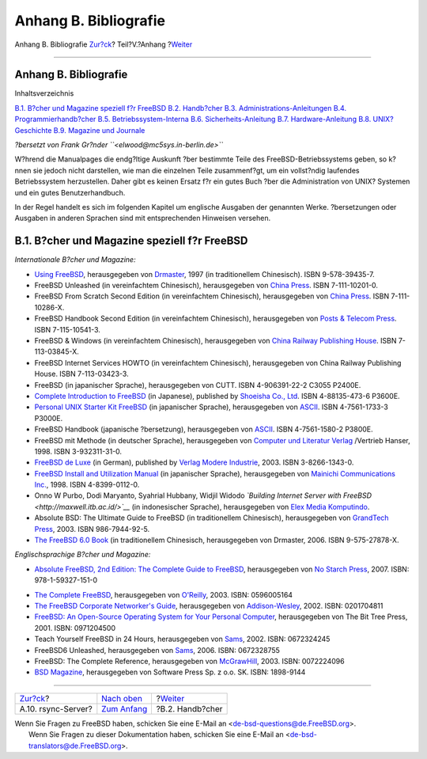 ======================
Anhang B. Bibliografie
======================

.. raw:: html

   <div class="navheader">

Anhang B. Bibliografie
`Zur?ck <mirrors-rsync.html>`__?
Teil?V.?Anhang
?\ `Weiter <bibliography-userguides.html>`__

--------------

.. raw:: html

   </div>

.. raw:: html

   <div class="appendix">

.. raw:: html

   <div class="titlepage" xmlns="">

.. raw:: html

   <div>

.. raw:: html

   <div>

Anhang B. Bibliografie
----------------------

.. raw:: html

   </div>

.. raw:: html

   </div>

.. raw:: html

   </div>

.. raw:: html

   <div class="toc">

.. raw:: html

   <div class="toc-title">

Inhaltsverzeichnis

.. raw:: html

   </div>

`B.1. B?cher und Magazine speziell f?r
FreeBSD <bibliography.html#bibliography-freebsd>`__
`B.2. Handb?cher <bibliography-userguides.html>`__
`B.3. Administrations-Anleitungen <bibliography-adminguides.html>`__
`B.4. Programmierhandb?cher <bibliography-programmers.html>`__
`B.5. Betriebssystem-Interna <bibliography-osinternals.html>`__
`B.6. Sicherheits-Anleitung <bibliography-security.html>`__
`B.7. Hardware-Anleitung <bibliography-hardware.html>`__
`B.8. UNIX? Geschichte <bibliography-history.html>`__
`B.9. Magazine und Journale <bibliography-journals.html>`__

.. raw:: html

   </div>

*?bersetzt von Frank Gr?nder ``<elwood@mc5sys.in-berlin.de>``*

W?hrend die Manualpages die endg?ltige Auskunft ?ber bestimmte Teile des
FreeBSD-Betriebssystems geben, so k?nnen sie jedoch nicht darstellen,
wie man die einzelnen Teile zusammenf?gt, um ein vollst?ndig laufendes
Betriebssystem herzustellen. Daher gibt es keinen Ersatz f?r ein gutes
Buch ?ber die Administration von UNIX? Systemen und ein gutes
Benutzerhandbuch.

In der Regel handelt es sich im folgenden Kapitel um englische Ausgaben
der genannten Werke. ?bersetzungen oder Ausgaben in anderen Sprachen
sind mit entsprechenden Hinweisen versehen.

.. raw:: html

   <div class="sect1">

.. raw:: html

   <div class="titlepage" xmlns="">

.. raw:: html

   <div>

.. raw:: html

   <div>

B.1. B?cher und Magazine speziell f?r FreeBSD
---------------------------------------------

.. raw:: html

   </div>

.. raw:: html

   </div>

.. raw:: html

   </div>

*Internationale B?cher und Magazine:*

.. raw:: html

   <div class="itemizedlist">

-  `Using
   FreeBSD <http://jdli.tw.FreeBSD.org/publication/book/freebsd2/index.htm>`__,
   herausgegeben von `Drmaster <http://www.drmaster.com.tw/>`__, 1997
   (in traditionellem Chinesisch). ISBN 9-578-39435-7.

-  FreeBSD Unleashed (in vereinfachtem Chinesisch), herausgegeben von
   `China Press <http://www.hzbook.com/>`__. ISBN 7-111-10201-0.

-  FreeBSD From Scratch Second Edition (in vereinfachtem Chinesisch),
   herausgegeben von `China Press <http://www.hzbook.com/>`__. ISBN
   7-111-10286-X.

-  FreeBSD Handbook Second Edition (in vereinfachtem Chinesisch),
   herausgegeben von `Posts & Telecom
   Press <http://www.ptpress.com.cn/>`__. ISBN 7-115-10541-3.

-  FreeBSD & Windows (in vereinfachtem Chinesisch), herausgegeben von
   `China Railway Publishing House <http://www.tdpress.com/>`__. ISBN
   7-113-03845-X.

-  FreeBSD Internet Services HOWTO (in vereinfachtem Chinesisch),
   herausgegeben von China Railway Publishing House. ISBN 7-113-03423-3.

-  FreeBSD (in japanischer Sprache), herausgegeben von CUTT. ISBN
   4-906391-22-2 C3055 P2400E.

-  `Complete Introduction to
   FreeBSD <http://www.shoeisha.com/book/Detail.asp?bid=650>`__ (in
   Japanese), published by `Shoeisha Co.,
   Ltd <http://www.shoeisha.co.jp/>`__. ISBN 4-88135-473-6 P3600E.

-  `Personal UNIX Starter Kit
   FreeBSD <http://www.ascii.co.jp/pb/book1/shinkan/detail/1322785.html>`__
   (in japanischer Sprache), herausgegeben von
   `ASCII <http://www.ascii.co.jp/>`__. ISBN 4-7561-1733-3 P3000E.

-  FreeBSD Handbook (japanische ?bersetzung), herausgegeben von
   `ASCII <http://www.ascii.co.jp/>`__. ISBN 4-7561-1580-2 P3800E.

-  FreeBSD mit Methode (in deutscher Sprache), herausgegeben von
   `Computer und Literatur Verlag <http://www.cul.de>`__ /Vertrieb
   Hanser, 1998. ISBN 3-932311-31-0.

-  `FreeBSD de Luxe <http://www.mitp.de/vmi/mitp/detail/pWert/1343/>`__
   (in German), published by `Verlag Modere
   Industrie <http://www.mitp.de>`__, 2003. ISBN 3-8266-1343-0.

-  `FreeBSD Install and Utilization
   Manual <http://www.pc.mycom.co.jp/FreeBSD/install-manual.html>`__ (in
   japanischer Sprache), herausgegeben von `Mainichi Communications
   Inc. <http://www.pc.mycom.co.jp/>`__, 1998. ISBN 4-8399-0112-0.

-  Onno W Purbo, Dodi Maryanto, Syahrial Hubbany, Widjil Widodo
   *`Building Internet Server with
   FreeBSD <http://maxwell.itb.ac.id/>`__* (in indonesischer Sprache),
   herausgegeben von `Elex Media
   Komputindo <http://www.elexmedia.co.id/>`__.

-  Absolute BSD: The Ultimate Guide to FreeBSD (in traditionellem
   Chinesisch), herausgegeben von `GrandTech
   Press <http://www.grandtech.com.tw/>`__, 2003. ISBN 986-7944-92-5.

-  `The FreeBSD 6.0 Book <http://www.twbsd.org/cht/book/>`__ (in
   traditionellem Chinesisch, herausgegeben von Drmaster, 2006. ISBN
   9-575-27878-X.

.. raw:: html

   </div>

*Englischsprachige B?cher und Magazine:*

.. raw:: html

   <div class="itemizedlist">

-  `Absolute FreeBSD, 2nd Edition: The Complete Guide to
   FreeBSD <http://www.absoluteFreeBSD.com/>`__, herausgegeben von `No
   Starch Press <http://www.nostarch.com/>`__, 2007. ISBN:
   978-1-59327-151-0

.. raw:: html

   </div>

.. raw:: html

   <div class="itemizedlist">

-  `The Complete
   FreeBSD <http://www.freebsdmall.com/cgi-bin/fm/bsdcomp>`__,
   herausgegeben von `O'Reilly <http://www.oreilly.com/>`__, 2003. ISBN:
   0596005164

-  `The FreeBSD Corporate Networker's
   Guide <http://www.freebsd-corp-net-guide.com/>`__, herausgegeben von
   `Addison-Wesley <http://www.awl.com/aw/>`__, 2002. ISBN: 0201704811

-  `FreeBSD: An Open-Source Operating System for Your Personal
   Computer <http://andrsn.stanford.edu/FreeBSD/introbook/>`__,
   herausgegeben von The Bit Tree Press, 2001. ISBN: 0971204500

-  Teach Yourself FreeBSD in 24 Hours, herausgegeben von
   `Sams <http://www.samspublishing.com/>`__, 2002. ISBN: 0672324245

-  FreeBSD6 Unleashed, herausgegeben von
   `Sams <http://www.samspublishing.com/>`__, 2006. ISBN: 0672328755

-  FreeBSD: The Complete Reference, herausgegeben von
   `McGrawHill <http://books.mcgraw-hill.com>`__, 2003. ISBN: 0072224096

-  `BSD Magazine <http://www.bsdmag.org>`__, herausgegeben von Software
   Press Sp. z o.o. SK. ISBN: 1898-9144

.. raw:: html

   </div>

.. raw:: html

   </div>

.. raw:: html

   </div>

.. raw:: html

   <div class="navfooter">

--------------

+------------------------------------+-----------------------------------+------------------------------------------------+
| `Zur?ck <mirrors-rsync.html>`__?   | `Nach oben <appendices.html>`__   | ?\ `Weiter <bibliography-userguides.html>`__   |
+------------------------------------+-----------------------------------+------------------------------------------------+
| A.10. rsync-Server?                | `Zum Anfang <index.html>`__       | ?B.2. Handb?cher                               |
+------------------------------------+-----------------------------------+------------------------------------------------+

.. raw:: html

   </div>

| Wenn Sie Fragen zu FreeBSD haben, schicken Sie eine E-Mail an
  <de-bsd-questions@de.FreeBSD.org\ >.
|  Wenn Sie Fragen zu dieser Dokumentation haben, schicken Sie eine
  E-Mail an <de-bsd-translators@de.FreeBSD.org\ >.
